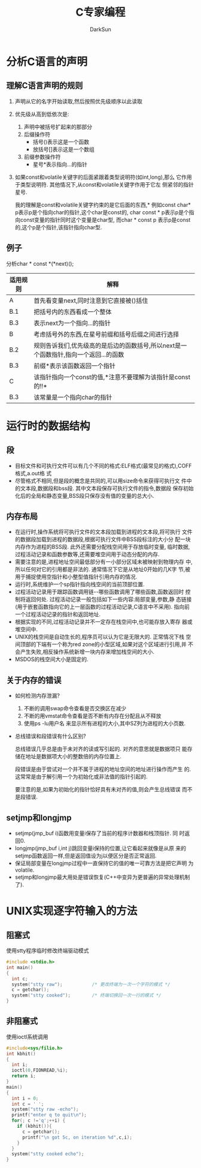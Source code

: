 #+TITLE: C专家编程
#+AUTHOR: DarkSun
#+EMAIL: lujun9972@gmail.com
#+OPTIONS: H3 num:nil toc:nil \n:nil ::t |:t ^:nil -:nil f:t *:t <:t

* 分析C语言的声明
** 理解C语言声明的规则
   1. 声明从它的名字开始读取,然后按照优先级顺序以此读取
   2. 优先级从高到低依次是:
      1. 声明中被括号扩起来的那部分
      2. 后缀操作符
         * 括号()表示这是一个函数
         * 放括号[]表示这是一个数组
      3. 前缀参数操作符
         * 星号*表示指向...的指针
   3. 如果const和volatile关键字的后面紧跟着类型说明符(如int,long),那么
      它作用于类型说明符. 其他情况下,从const和volatile关键字作用于它左
      侧紧邻的指针星号.

      我的理解是const和volatile关键字约束的是它后面的东西,*
      例如const char* p表示p是个指向char的指针,这个char是const的,
      char const * p表示p是个指向const变量的指针同时这个变量是char型,
      而char * const p 表示p是const的,这个p是个指针,该指针指向char型.
** 例子
   分析char * const *(*next)();
   
   | 适用规则 | 解释                                    |
   |----------+-----------------------------------------|
   | A        | 首先看变量next,同时注意到它直接被()括住 |
   | B.1      | 把括号内的东西看成一个整体              |
   | B.3      | 表示next为一个指向...的指针             |
   | B        | 考虑括号外的东西,在星号前缀和括号后缀之间进行选择 |
   | B.2      | 规则告诉我们,优先级高的是后边的函数括号,所以next是一个函数指针,指向一个返回...的函数 |
   | B.3      | 前缀*表示该函数返回一个指针                                                          |
   | C        | 该指针指向一个const的值,*注意不要理解为该指针是const的!!*                              |
   | B.3      | 该常量是一个指向char的指针                                                                  |
* 运行时的数据结构
** 段
   * 目标文件和可执行文件可以有几个不同的格式:ELF格式(最常见的格式),COFF格式,a.out格
     式
   * 尽管格式不相同,但是段的概念是共同的,可以用size命令来获得可执行文
     件中的文本段,数据段和bss段. 其中文本段保存可执行文件的指令,数据段
     保存初始化后的全局和静态变量,BSS段只保存没有值的变量的总大小.
** 内存布局
   * 在运行时,操作系统将可执行文件的文本段加载到进程的文本段,将可执行
     文件的数据段加载到进程的数据段,根据可执行文件中BSS段标注的大小分
     配一块内存作为进程的BSS段. 此外还需要分配栈空间用于存放临时变量,
     临时数据,过程活动记录和函数参数等,还需要堆空间用于动态分配的内存.
   * 需要注意的是,进程地址空间最低部分有一小部分区域未被映射到物理内存
     中,所以任何对它的引用都是非法的. 通常情况下它是从地址0开始的几K字
     节,被用于捕捉使用空指针和小整型值指针引用内存的情况.
   * 运行时,系统维护一个sp指针指向栈空间的当前顶部位置.
   * 过程活动记录用于跟踪函数调用链--哪些函数调用了哪些函数,函数返回时
     控制将返回何处. 过程活动记录一般包括如下一些内容:局部变量,参数,静
     态链接(用于嵌套函数指向它的上一层函数的过程活动记录,C语言中不采用).
     指向前一个过程活动记录的指针和返回地址.
   * 根据实现的不同,过程活动记录并不一定存在栈空间中,也可能存放入寄存
     器或堆空间中.
   * UNIX的栈空间是自动生长的,程序员可以认为它是无限大的. 正常情况下栈
     空间顶部的下端有一个称为red zone的小型区域,如果对这个区域进行引用,并
     不会产生失败,相反操作系统新增一块内存来增加栈空间的大小.
   * MSDOS的栈空间大小是固定的.
** 关于内存的错误
   * 如何检测内存泄漏?
     1. 不断的调用swap命令查看是否交换区在减少
     2. 不断的用vmstat命令查看是否不断有内存在分配且从不释放
     3. 使用ps -lu用户名 来显示所有进程的大小,其中SZ列为进程的大小页数.
   * 总线错误和段错误有什么区别?

     总线错误几乎总是由于未对齐的读或写引起的. 对齐的意思就是数据项只
     能存储在地址是数据项大小的整数倍的内存位置上.

     段错误是由于尝试对一个并不属于进程的地址空间的地址进行操作而产生
     的. 这常常是由于解引用一个为初始化或非法值的指针引起的.

     要注意的是,如果为初始化的指针恰好具有未对齐的值,则会产生总线错误
     而不是段错误.
** setjmp和longjmp
   * setjmp(jmp_buf i)函数用变量i保存了当前的程序计数器和栈顶指针. 同
     时返回0.
   * longjmp(jmp_buf i,int j)跳回变量i保持的位置,让它看起来就像是从原
     来的setjmp函数返回一样,但是返回值设为j以便区分是否正常返回.
   * 保证局部变量在longjmp过程中一直保持它的值的唯一可靠方法是把它声明
     为volatile.
   * setjmp和longjmp最大用处是错误恢复(C++中变异为更普遍的异常处理机制
     了).
* UNIX实现逐字符输入的方法
** 阻塞式
   使用stty程序临时修改终端驱动模式
   #+BEGIN_SRC c
     #include <stdio.h>
     int main()
     {
       int c;
       system("stty raw");           /* 更改终端为一次一个字符的模式 */
       c = getchar();
       system("stty cooked");        /* 终端切换回一次一行的模式 */
     }
   #+END_SRC
** 非阻塞式
   使用ioctl系统调用
   #+BEGIN_SRC c
     #include<sys/filio.h>
     int kbhit()
     {
       int i;
       ioctl(0,FIONREAD,%i);
       return i;
     }
     main()
     {
       int i = 0;
       int c = ' ';
       system("stty raw -echo");
       printf("enter q to quit\n");
       for(; c !='q';++i) {
         if (kbhit()){
           c = getchar();
           printf("\n got 5c, on iteration %d",c,i);
         }
       }
       system("stty cooked echo");
     }
     
   #+END_SRC
